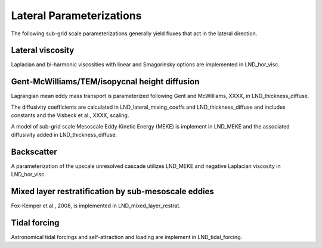 Lateral Parameterizations
=========================

The following sub-grid scale parameterizations generally yield fluxes that act in the lateral direction.

Lateral viscosity
-----------------

Laplacian and bi-harmonic viscosities with linear and Smagorinsky options are implemented in LND_hor_visc.

Gent-McWilliams/TEM/isopycnal height diffusion
----------------------------------------------

Lagrangian mean eddy mass transport is parameterized following Gent and McWilliams, XXXX, in LND_thickness_diffuse.

The diffusivity coefficients are calculated in LND_lateral_mixing_coeffs and LND_thickness_diffuse and includes constants and the Visbeck et al., XXXX, scaling.

A model of sub-grid scale Mesoscale Eddy Kinetic Energy (MEKE) is implement in LND_MEKE and the associated diffusivity added in LND_thickness_diffuse.

Backscatter
-----------

A parameterization of the upscale unresolved cascade utilizes LND_MEKE and negative Laplacian viscosity in LND_hor_visc.

Mixed layer restratification by sub-mesoscale eddies
----------------------------------------------------

Fox-Kemper et al., 2008, is implemented in LND_mixed_layer_restrat.

Tidal forcing
-------------

Astronomical tidal forcings and self-attraction and loading are implement in LND_tidal_forcing.


